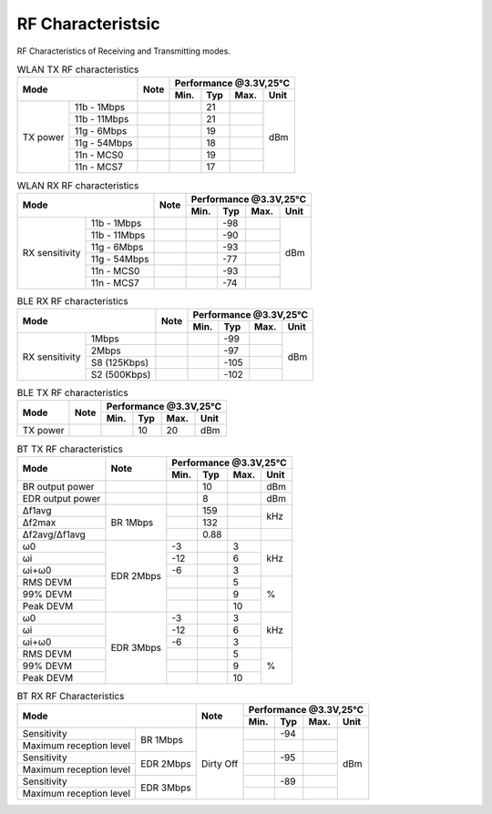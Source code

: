=======================
RF Characteristsic
=======================

RF Characteristics of Receiving and Transmitting modes.

.. table:: WLAN TX RF characteristics

    +--------------+-------------+--------+-----------+--------+--------+-------+
    |  Mode                      | Note   |    Performance @3.3V,25°C           |
    +                            +        +-----------+--------+--------+-------+
    |                            |        |  Min.     | Typ    | Max.   | Unit  |
    +==============+=============+========+===========+========+========+=======+
    | TX power     | 11b - 1Mbps |        |           | 21     |        | dBm   |
    +              +-------------+--------+-----------+--------+--------+       +
    |              | 11b - 11Mbps|        |           | 21     |        |       |
    +              +-------------+--------+-----------+--------+--------+       +
    |              | 11g - 6Mbps |        |           | 19     |        |       |
    +              +-------------+--------+-----------+--------+--------+       +
    |              | 11g - 54Mbps|        |           | 18     |        |       |
    +              +-------------+--------+-----------+--------+--------+       +
    |              | 11n - MCS0  |        |           | 19     |        |       |
    +              +-------------+--------+-----------+--------+--------+       +
    |              | 11n - MCS7  |        |           | 17     |        |       |
    +--------------+-------------+--------+-----------+--------+--------+-------+

.. table:: WLAN RX RF characteristics

    +------------------+-------------+--------+-----------+--------+--------+-------+
    |  Mode                          | Note   |    Performance @3.3V,25°C           |
    +                                +        +-----------+--------+--------+-------+
    |                                |        |  Min.     | Typ    | Max.   | Unit  |
    +==================+=============+========+===========+========+========+=======+
    | RX sensitivity   | 11b - 1Mbps |        |           | -98    |        | dBm   |
    +                  +-------------+--------+-----------+--------+--------+       +
    |                  | 11b - 11Mbps|        |           | -90    |        |       |
    +                  +-------------+--------+-----------+--------+--------+       +
    |                  | 11g - 6Mbps |        |           | -93    |        |       |
    +                  +-------------+--------+-----------+--------+--------+       +
    |                  | 11g - 54Mbps|        |           | -77    |        |       |
    +                  +-------------+--------+-----------+--------+--------+       +
    |                  | 11n - MCS0  |        |           | -93    |        |       |
    +                  +-------------+--------+-----------+--------+--------+       +
    |                  | 11n - MCS7  |        |           | -74    |        |       |
    +------------------+-------------+--------+-----------+--------+--------+-------+

.. table:: BLE RX RF characteristics

    +-------------------+---------------+--------+-----------+--------+--------+-------+
    |  Mode                             | Note   |    Performance @3.3V,25°C           |
    +                                   +        +-----------+--------+--------+-------+
    |                                   |        |  Min.     | Typ    | Max.   | Unit  |
    +===================+===============+========+===========+========+========+=======+
    | RX sensitivity    | 1Mbps         |        |           | -99    |        | dBm   |
    +                   +---------------+--------+-----------+--------+--------+       +
    |                   | 2Mbps         |        |           | -97    |        |       |
    +                   +---------------+--------+-----------+--------+--------+       +
    |                   | S8 (125Kbps)  |        |           | -105   |        |       |
    +                   +---------------+--------+-----------+--------+--------+       +
    |                   | S2 (500Kbps)  |        |           | -102   |        |       |
    +-------------------+---------------+--------+-----------+--------+--------+-------+

.. table:: BLE TX RF characteristics

    +-----------------+--------+-----------+--------+--------+-------+
    |  Mode           | Note   |    Performance @3.3V,25°C           |
    +                 +        +-----------+--------+--------+-------+
    |                 |        |  Min.     | Typ    | Max.   | Unit  |
    +=================+========+===========+========+========+=======+
    | TX power        |        |           | 10     | 20     | dBm   |
    +-----------------+--------+-----------+--------+--------+-------+

.. table:: BT TX RF characteristics

    +---------------------------+--------------+-----------+--------+--------+-------+
    |  Mode                     | Note         |    Performance @3.3V,25℃            |
    +                           +              +-----------+--------+--------+-------+
    |                           |              |  Min.     | Typ    | Max.   | Unit  |
    +===========================+==============+===========+========+========+=======+
    | BR output power           |              |           | 10     |        | dBm   |
    +---------------------------+--------------+-----------+--------+--------+-------+
    | EDR output power          |              |           | 8      |        | dBm   |
    +---------------------------+--------------+-----------+--------+--------+-------+
    | Δf1avg                    | BR 1Mbps     |           | 159    |        | kHz   |
    +---------------------------+              +-----------+--------+--------+       +
    | Δf2max                    |              |           | 132    |        |       |
    +---------------------------+              +-----------+--------+--------+-------+
    | Δf2avg/Δf1avg             |              |           | 0.88   |        |       |
    +---------------------------+--------------+-----------+--------+--------+-------+
    | ω0                        | EDR 2Mbps    | -3        |        | 3      | kHz   |
    +---------------------------+              +-----------+--------+--------+       +
    | ωi                        |              | -12       |        | 6      |       |
    +---------------------------+              +-----------+--------+--------+       +
    | ωi+ω0                     |              | -6        |        | 3      |       |
    +---------------------------+              +-----------+--------+--------+-------+
    | RMS DEVM                  |              |           |        | 5      | %     |
    +---------------------------+              +-----------+--------+--------+       +
    | 99% DEVM                  |              |           |        | 9      |       |
    +---------------------------+              +-----------+--------+--------+       +
    | Peak DEVM                 |              |           |        | 10     |       |
    +---------------------------+--------------+-----------+--------+--------+-------+
    | ω0                        | EDR 3Mbps    | -3        |        | 3      | kHz   |
    +---------------------------+              +-----------+--------+--------+       +
    | ωi                        |              | -12       |        | 6      |       |
    +---------------------------+              +-----------+--------+--------+       +
    | ωi+ω0                     |              | -6        |        | 3      |       |
    +---------------------------+              +-----------+--------+--------+-------+
    | RMS DEVM                  |              |           |        | 5      | %     |
    +---------------------------+              +-----------+--------+--------+       +
    | 99% DEVM                  |              |           |        | 9      |       |
    +---------------------------+              +-----------+--------+--------+       +
    | Peak DEVM                 |              |           |        | 10     |       |
    +---------------------------+--------------+-----------+--------+--------+-------+

.. table:: BT RX RF Characteristics

    +--------------------------+-------------+---------------------------+-----------+--------+--------+-------+
    |  Mode                                  | Note                      |    Performance @3.3V,25℃            |
    +                                        +                           +-----------+--------+--------+-------+
    |                                        |                           |  Min.     | Typ    | Max.   | Unit  |
    +==========================+=============+===========================+===========+========+========+=======+
    | Sensitivity              | BR 1Mbps    | Dirty Off                 |           | -94    |        | dBm   |
    +--------------------------+             +                           +-----------+--------+--------+       +
    | Maximum reception level  |             |                           |           |        |        |       |
    +--------------------------+-------------+                           +-----------+--------+--------+       +
    | Sensitivity              | EDR 2Mbps   |                           |           | -95    |        |       |
    +--------------------------+             +                           +-----------+--------+--------+       +
    | Maximum reception level  |             |                           |           |        |        |       |
    +--------------------------+-------------+                           +-----------+--------+--------+       +
    | Sensitivity              | EDR 3Mbps   |                           |           | -89    |        |       |
    +--------------------------+             +                           +-----------+--------+--------+       +
    | Maximum reception level  |             |                           |           |        |        |       |
    +--------------------------+-------------+---------------------------+-----------+--------+--------+-------+
